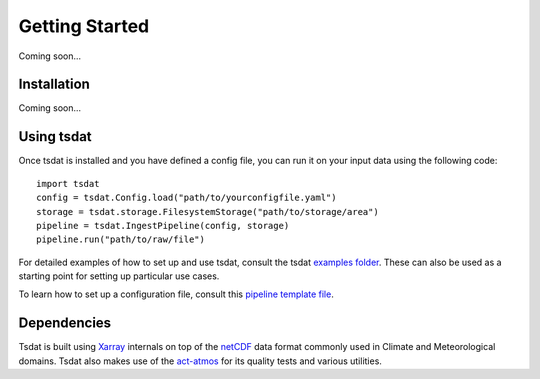 .. getting_started:

.. _examples folder: https://github.com/tsdat/tsdat/tree/master/examples
.. _pipeline template file:  https://github.com/tsdat/tsdat/blob/master/examples/templates/ingest_pipeline_template.yml
.. _Xarray: http://xarray.pydata.org/en/stable/
.. _netCDF: https://www.unidata.ucar.edu/software/netcdf/
.. _act-atmos: https://github.com/ARM-DOE/ACT

Getting Started
###############

Coming soon...

Installation
------------

.. Tsdat is not yet available on pypy. To install its dependencies so it can be run locally, we recommend using pip:
.. ``pip install -r requirements.txt``

Coming soon...


Using tsdat
-----------

Once tsdat is installed and you have defined a config file, you can run it on your input data using the following code::
    
    import tsdat
    config = tsdat.Config.load("path/to/yourconfigfile.yaml")
    storage = tsdat.storage.FilesystemStorage("path/to/storage/area")
    pipeline = tsdat.IngestPipeline(config, storage)
    pipeline.run("path/to/raw/file")

For detailed examples of how to set up and use tsdat, consult the tsdat `examples folder`_. These can also be used as 
a starting point for setting up particular use cases.

To learn how to set up a configuration file, consult this `pipeline template file`_.



Dependencies
------------

Tsdat is built using `Xarray`_ internals on top of the `netCDF`_ data format commonly used in Climate and 
Meteorological domains. Tsdat also makes use of the `act-atmos`_ for its quality tests and various utilities.
